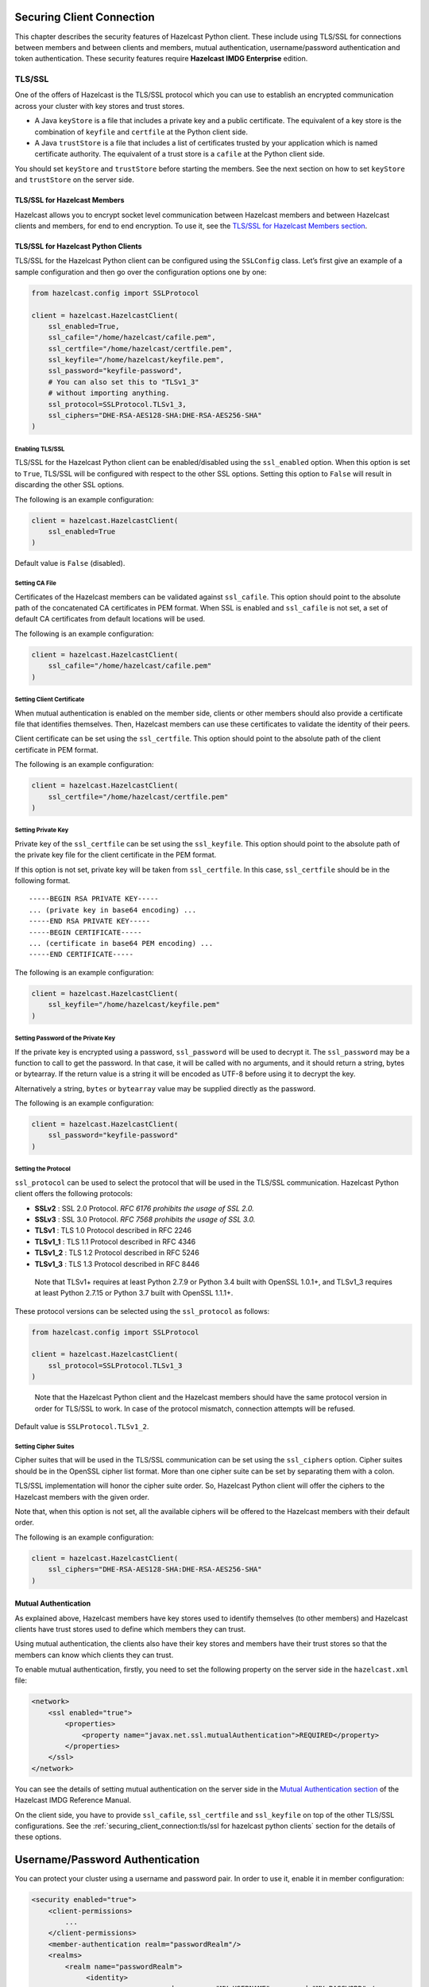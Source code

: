 Securing Client Connection
==========================

This chapter describes the security features of Hazelcast Python client.
These include using TLS/SSL for connections between members and between
clients and members, mutual authentication, username/password authentication
and token authentication. These security features require
**Hazelcast IMDG Enterprise** edition.

TLS/SSL
-------

One of the offers of Hazelcast is the TLS/SSL protocol which you can use
to establish an encrypted communication across your cluster with key
stores and trust stores.

- A Java ``keyStore`` is a file that includes a private key and a
  public certificate. The equivalent of a key store is the combination
  of ``keyfile`` and ``certfile`` at the Python client side.

- A Java ``trustStore`` is a file that includes a list of certificates
  trusted by your application which is named certificate authority. The
  equivalent of a trust store is a ``cafile`` at the Python client
  side.

You should set ``keyStore`` and ``trustStore`` before starting the
members. See the next section on how to set ``keyStore`` and
``trustStore`` on the server side.

TLS/SSL for Hazelcast Members
~~~~~~~~~~~~~~~~~~~~~~~~~~~~~

Hazelcast allows you to encrypt socket level communication between
Hazelcast members and between Hazelcast clients and members, for end to
end encryption. To use it, see the `TLS/SSL for Hazelcast Members
section <http://docs.hazelcast.org/docs/latest/manual/html-single/index.html#tls-ssl-for-hazelcast-members>`__.

TLS/SSL for Hazelcast Python Clients
~~~~~~~~~~~~~~~~~~~~~~~~~~~~~~~~~~~~

TLS/SSL for the Hazelcast Python client can be configured using the
``SSLConfig`` class. Let’s first give an example of a sample
configuration and then go over the configuration options one by one:

.. code:: python

    from hazelcast.config import SSLProtocol

    client = hazelcast.HazelcastClient(
        ssl_enabled=True,
        ssl_cafile="/home/hazelcast/cafile.pem",
        ssl_certfile="/home/hazelcast/certfile.pem",
        ssl_keyfile="/home/hazelcast/keyfile.pem",
        ssl_password="keyfile-password",
        # You can also set this to "TLSv1_3"
        # without importing anything.
        ssl_protocol=SSLProtocol.TLSv1_3,
        ssl_ciphers="DHE-RSA-AES128-SHA:DHE-RSA-AES256-SHA"
    )

Enabling TLS/SSL
^^^^^^^^^^^^^^^^

TLS/SSL for the Hazelcast Python client can be enabled/disabled using
the ``ssl_enabled`` option. When this option is set to ``True``, TLS/SSL
will be configured with respect to the other SSL options. Setting this
option to ``False`` will result in discarding the other SSL options.

The following is an example configuration:

.. code:: python

    client = hazelcast.HazelcastClient(
        ssl_enabled=True
    )

Default value is ``False`` (disabled).

Setting CA File
^^^^^^^^^^^^^^^

Certificates of the Hazelcast members can be validated against
``ssl_cafile``. This option should point to the absolute path of the
concatenated CA certificates in PEM format. When SSL is enabled and
``ssl_cafile`` is not set, a set of default CA certificates from default
locations will be used.

The following is an example configuration:

.. code:: python

    client = hazelcast.HazelcastClient(
        ssl_cafile="/home/hazelcast/cafile.pem"
    )

Setting Client Certificate
^^^^^^^^^^^^^^^^^^^^^^^^^^

When mutual authentication is enabled on the member side, clients or
other members should also provide a certificate file that identifies
themselves. Then, Hazelcast members can use these certificates to
validate the identity of their peers.

Client certificate can be set using the ``ssl_certfile``. This option
should point to the absolute path of the client certificate in PEM
format.

The following is an example configuration:

.. code:: python

    client = hazelcast.HazelcastClient(
        ssl_certfile="/home/hazelcast/certfile.pem"
    )

Setting Private Key
^^^^^^^^^^^^^^^^^^^

Private key of the ``ssl_certfile`` can be set using the
``ssl_keyfile``. This option should point to the absolute path of the
private key file for the client certificate in the PEM format.

If this option is not set, private key will be taken from
``ssl_certfile``. In this case, ``ssl_certfile`` should be in the
following format.

::

    -----BEGIN RSA PRIVATE KEY-----
    ... (private key in base64 encoding) ...
    -----END RSA PRIVATE KEY-----
    -----BEGIN CERTIFICATE-----
    ... (certificate in base64 PEM encoding) ...
    -----END CERTIFICATE-----

The following is an example configuration:

.. code:: python

    client = hazelcast.HazelcastClient(
        ssl_keyfile="/home/hazelcast/keyfile.pem"
    )

Setting Password of the Private Key
^^^^^^^^^^^^^^^^^^^^^^^^^^^^^^^^^^^

If the private key is encrypted using a password, ``ssl_password`` will
be used to decrypt it. The ``ssl_password`` may be a function to call to
get the password. In that case, it will be called with no arguments, and
it should return a string, bytes or bytearray. If the return value is a
string it will be encoded as UTF-8 before using it to decrypt the key.

Alternatively a string, ``bytes`` or ``bytearray`` value may be supplied
directly as the password.

The following is an example configuration:

.. code:: python

    client = hazelcast.HazelcastClient(
        ssl_password="keyfile-password"
    )

Setting the Protocol
^^^^^^^^^^^^^^^^^^^^

``ssl_protocol`` can be used to select the protocol that will be used in
the TLS/SSL communication. Hazelcast Python client offers the following
protocols:

- **SSLv2** : SSL 2.0 Protocol. *RFC 6176 prohibits the usage of SSL
  2.0.*
- **SSLv3** : SSL 3.0 Protocol. *RFC 7568 prohibits the usage of SSL
  3.0.*
- **TLSv1** : TLS 1.0 Protocol described in RFC 2246
- **TLSv1_1** : TLS 1.1 Protocol described in RFC 4346
- **TLSv1_2** : TLS 1.2 Protocol described in RFC 5246
- **TLSv1_3** : TLS 1.3 Protocol described in RFC 8446

..

    Note that TLSv1+ requires at least Python 2.7.9 or Python 3.4 built
    with OpenSSL 1.0.1+, and TLSv1_3 requires at least Python 2.7.15 or
    Python 3.7 built with OpenSSL 1.1.1+.

These protocol versions can be selected using the ``ssl_protocol`` as
follows:

.. code:: python

    from hazelcast.config import SSLProtocol

    client = hazelcast.HazelcastClient(
        ssl_protocol=SSLProtocol.TLSv1_3
    )

..

    Note that the Hazelcast Python client and the Hazelcast members
    should have the same protocol version in order for TLS/SSL to work.
    In case of the protocol mismatch, connection attempts will be
    refused.

Default value is ``SSLProtocol.TLSv1_2``.

Setting Cipher Suites
^^^^^^^^^^^^^^^^^^^^^

Cipher suites that will be used in the TLS/SSL communication can be set
using the ``ssl_ciphers`` option. Cipher suites should be in the OpenSSL
cipher list format. More than one cipher suite can be set by separating
them with a colon.

TLS/SSL implementation will honor the cipher suite order. So, Hazelcast
Python client will offer the ciphers to the Hazelcast members with the
given order.

Note that, when this option is not set, all the available ciphers will
be offered to the Hazelcast members with their default order.

The following is an example configuration:

.. code:: python

    client = hazelcast.HazelcastClient(
        ssl_ciphers="DHE-RSA-AES128-SHA:DHE-RSA-AES256-SHA"
    )

Mutual Authentication
~~~~~~~~~~~~~~~~~~~~~

As explained above, Hazelcast members have key stores used to identify
themselves (to other members) and Hazelcast clients have trust stores
used to define which members they can trust.

Using mutual authentication, the clients also have their key stores and
members have their trust stores so that the members can know which
clients they can trust.

To enable mutual authentication, firstly, you need to set the following
property on the server side in the ``hazelcast.xml`` file:

.. code:: xml

    <network>
        <ssl enabled="true">
            <properties>
                <property name="javax.net.ssl.mutualAuthentication">REQUIRED</property>
            </properties>
        </ssl>
    </network>

You can see the details of setting mutual authentication on the server
side in the `Mutual Authentication
section <https://docs.hazelcast.org/docs/latest/manual/html-single/index.html#mutual-authentication>`__
of the Hazelcast IMDG Reference Manual.

On the client side, you have to provide ``ssl_cafile``, ``ssl_certfile``
and ``ssl_keyfile`` on top of the other TLS/SSL configurations. See the
:ref:`securing_client_connection:tls/ssl for hazelcast python clients`
section for the details of these options.

Username/Password Authentication
================================

You can protect your cluster using a username and password pair.
In order to use it, enable it in member configuration:

.. code:: xml

    <security enabled="true">
        <client-permissions>
            ...
        </client-permissions>
        <member-authentication realm="passwordRealm"/>
        <realms>
            <realm name="passwordRealm">
                 <identity>
                    <username-password username="MY-USERNAME" password="MY-PASSWORD" />
                </identity>
            </realm>
        </realms>
    </security

Then, on the client-side, set ``creds_username`` and ``creds_password`` in the configuration:

.. code:: python

    client = hazelcast.HazelcastClient(
        creds_username="MY-USERNAME",
        creds_password="MY-PASSWORD"
    )

Check out the documentation on `Password Credentials
<https://docs.hazelcast.com/imdg/latest/security/security-realms.html#password-credentials>`__
of the Hazelcast Documentation.

Token-Based Authentication
==========================

Python client supports token-based authentication via token providers.
A token provider is a class derived from :class:`hazelcast.token_provider.TokenProvider`.

In order to use token based authentication, first define in the member configuration:

.. code:: xml

    <security enabled="true">
        <client-permissions>
            ...
        </client-permissions>
        <member-authentication realm="tokenRealm"/>
        <realms>
            <realm name="tokenRealm">
                 <identity>
                    <token>MY-SECRET</token>
                </identity>
            </realm>
        </realms>
    </security

Using :class:`hazelcast.token_provider.BasicTokenProvider` you can pass the given token the member:

.. code:: python
    token_provider = BasicTokenProvider("MY-SECRET")
    client = hazelcast.HazelcastClient(
        token_provider=token_provider
    )


